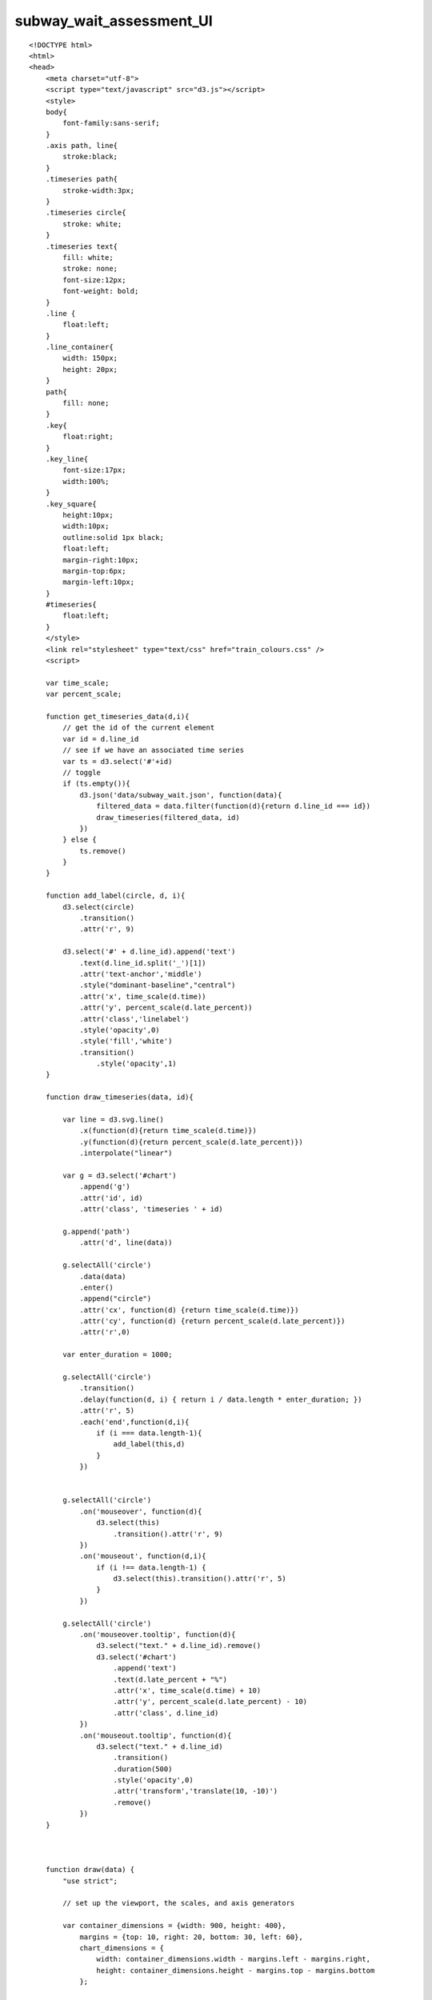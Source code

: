 ===========================
subway_wait_assessment_UI
===========================

::

  <!DOCTYPE html>
  <html>
  <head>
      <meta charset="utf-8">
      <script type="text/javascript" src="d3.js"></script>
      <style>
      body{
          font-family:sans-serif;
      }
      .axis path, line{
          stroke:black;
      }
      .timeseries path{
          stroke-width:3px;
      }
      .timeseries circle{
          stroke: white;
      }
      .timeseries text{
          fill: white;
          stroke: none;
          font-size:12px;
          font-weight: bold;
      }
      .line {
          float:left;
      }
      .line_container{
          width: 150px;
          height: 20px;
      }
      path{
          fill: none;
      }
      .key{
          float:right;
      }
      .key_line{
          font-size:17px;
          width:100%;
      }
      .key_square{
          height:10px;
          width:10px;
          outline:solid 1px black;
          float:left;
          margin-right:10px;
          margin-top:6px;
          margin-left:10px;
      }
      #timeseries{
          float:left;
      }
      </style>
      <link rel="stylesheet" type="text/css" href="train_colours.css" />
      <script>
      
      var time_scale;
      var percent_scale;
      
      function get_timeseries_data(d,i){
          // get the id of the current element
          var id = d.line_id
          // see if we have an associated time series
          var ts = d3.select('#'+id)
          // toggle
          if (ts.empty()){
              d3.json('data/subway_wait.json', function(data){
                  filtered_data = data.filter(function(d){return d.line_id === id})
                  draw_timeseries(filtered_data, id)
              })
          } else {
              ts.remove()
          }
      }
      
      function add_label(circle, d, i){
          d3.select(circle)
              .transition()
              .attr('r', 9)
          
          d3.select('#' + d.line_id).append('text')
              .text(d.line_id.split('_')[1])
              .attr('text-anchor','middle')
              .style("dominant-baseline","central")
              .attr('x', time_scale(d.time))
              .attr('y', percent_scale(d.late_percent))
              .attr('class','linelabel')
              .style('opacity',0)
              .style('fill','white')
              .transition()
                  .style('opacity',1)        
      }
      
      function draw_timeseries(data, id){
                              
          var line = d3.svg.line()
              .x(function(d){return time_scale(d.time)})
              .y(function(d){return percent_scale(d.late_percent)})
              .interpolate("linear")
          
          var g = d3.select('#chart')
              .append('g')
              .attr('id', id)
              .attr('class', 'timeseries ' + id)
          
          g.append('path')
              .attr('d', line(data))
          
          g.selectAll('circle')
              .data(data)
              .enter()
              .append("circle")
              .attr('cx', function(d) {return time_scale(d.time)})
              .attr('cy', function(d) {return percent_scale(d.late_percent)})
              .attr('r',0)
                  
          var enter_duration = 1000;
          
          g.selectAll('circle')
              .transition()
              .delay(function(d, i) { return i / data.length * enter_duration; })
              .attr('r', 5)
              .each('end',function(d,i){
                  if (i === data.length-1){
                      add_label(this,d)
                  }
              })
              
          
          g.selectAll('circle')
              .on('mouseover', function(d){
                  d3.select(this)
                      .transition().attr('r', 9)
              })
              .on('mouseout', function(d,i){
                  if (i !== data.length-1) {
                      d3.select(this).transition().attr('r', 5)
                  }
              })
          
          g.selectAll('circle')
              .on('mouseover.tooltip', function(d){
                  d3.select("text." + d.line_id).remove()
                  d3.select('#chart')
                      .append('text')
                      .text(d.late_percent + "%")
                      .attr('x', time_scale(d.time) + 10)
                      .attr('y', percent_scale(d.late_percent) - 10)
                      .attr('class', d.line_id)
              })
              .on('mouseout.tooltip', function(d){
                  d3.select("text." + d.line_id)
                      .transition()
                      .duration(500)
                      .style('opacity',0)
                      .attr('transform','translate(10, -10)')
                      .remove()
              })
      }
      
      
      
      function draw(data) {
          "use strict";
          
          // set up the viewport, the scales, and axis generators
          
          var container_dimensions = {width: 900, height: 400},
              margins = {top: 10, right: 20, bottom: 30, left: 60},
              chart_dimensions = {
                  width: container_dimensions.width - margins.left - margins.right,
                  height: container_dimensions.height - margins.top - margins.bottom
              };
              
          time_scale = d3.time.scale()
              .range([0, chart_dimensions.width])
              .domain([1230789600000, 1301634000000]);
          
          percent_scale = d3.scale.linear()
              .range([chart_dimensions.height, 0])
              .domain([65, 90]);
          
          var time_axis = d3.svg.axis()
              .scale(time_scale)
          
          var count_axis = d3.svg.axis()
              .scale(percent_scale)
              .orient("left");
          
          // draw axes
          
          var g = d3.select('#timeseries')
            .append('svg')
              .attr("width", container_dimensions.width)
              .attr("height", container_dimensions.height)
            .append("g")
              .attr("transform", "translate(" + margins.left + "," + margins.top + ")")
              .attr("id","chart");
          
          g.append("g")
            .attr("class", "x axis")
            .attr("transform", "translate(0," + chart_dimensions.height + ")")
            .call(time_axis);
           
          g.append("g")
            .attr("class", "y axis")
            .call(count_axis);
          
        // draw the y-axis label
          
          d3.select('.y.axis')
              .append('text')
              .text('percent on time')
              .attr('transform', "rotate (-270, 0, 0)")
              .attr('x', 100)
              .attr('y', 50);
          
          // draw the key
          
          var key_items = d3.select('#key')
            .selectAll('div')
            .data(data)
            .enter()
            .append('div')
              .attr('class','key_line')
              .attr('id',function(d){return d.line_id+"_key"})
              
          key_items.append('div')
              .attr('id', function(d){return 'key_square_' + d.line_id})
              .attr('class', function(d){return 'key_square ' + d.line_id})
          
          key_items.append('div')
              .attr('class','key_label')
              .text(function(d){return d.line_name})
          
          d3.selectAll('.key_line')
              .on('click', get_timeseries_data)
          
      }
      </script>
  </head>
  <body>
      <div id="timeseries"></div>
      <div id="key"></div>
      
      
      <script>
          d3.json('data/subway_wait_mean.json', draw);
      </script>
  </body>
  </html>
